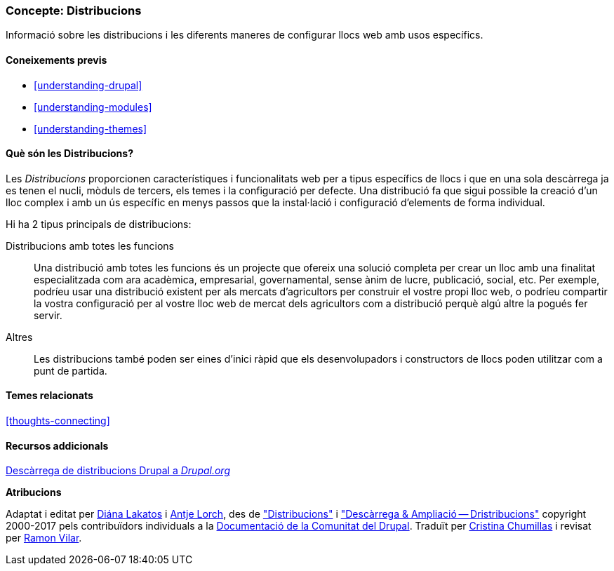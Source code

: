 [[understanding-distributions]]

=== Concepte: Distribucions

[role="summary"]
Informació sobre les distribucions i les diferents maneres de configurar llocs web amb usos específics.

(((Distribution,overview)))
(((Distribution,full-featured)))
(((Distribution,quick-start)))
(((Full-featured distribution,overview)))
(((Quick-start distribution,overview)))

==== Coneixements previs

* <<understanding-drupal>>
* <<understanding-modules>>
* <<understanding-themes>>

==== Què són les Distribucions?

Les _Distribucions_ proporcionen característiques i funcionalitats web per a
tipus específics de llocs i que en una sola descàrrega ja es tenen el nucli,
mòduls de tercers, els temes i la configuració per defecte. Una distribució fa
que sigui possible la creació d'un lloc complex i amb un ús específic en menys
passos que la instal·lació i configuració d'elements de forma individual.

Hi ha 2 tipus principals de distribucions:

Distribucions amb totes les funcions::
  Una distribució amb totes les funcions és un projecte que ofereix una solució
  completa per crear un lloc amb una finalitat especialitzada com ara acadèmica,
  empresarial, governamental, sense ànim de lucre, publicació, social, etc. Per
  exemple, podríeu usar una distribució existent per als mercats d'agricultors
  per construir el vostre propi lloc web, o podríeu compartir la vostra
  configuració per al vostre lloc web de mercat dels agricultors com a
  distribució perquè algú altre la pogués fer servir.

Altres::
  Les distribucions també poden ser eines d'inici ràpid que els desenvolupadors
  i constructors de llocs poden utilitzar com a punt de partida.

==== Temes relacionats

<<thoughts-connecting>>

==== Recursos addicionals

https://www.drupal.org/project/project_distribution[Descàrrega de distribucions Drupal a _Drupal.org_]


*Atribucions*

Adaptat i editat per https://www.drupal.org/u/dianalakatos[Diána Lakatos]
i https://www.drupal.org/u/ifrik[Antje Lorch],
des de https://www.drupal.org/docs/7/distributions["Distribucions"]
i https://www.drupal.org/project/project_distribution["Descàrrega & Ampliació --
Dristribucions"] copyright 2000-2017 pels contribuïdors individuals a la
https://www.drupal.org/documentation[Documentació de la Comunitat del Drupal].
Traduït per https://www.drupal.org/u/ckrina[Cristina Chumillas] i revisat per
https://www.drupal.org/u/rvilar[Ramon Vilar].
